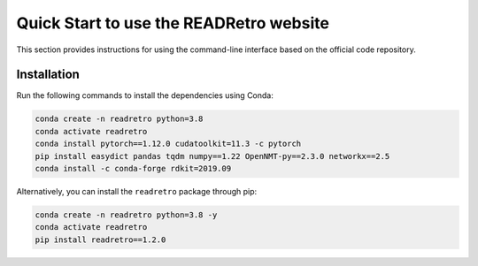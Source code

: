 Quick Start to use the READRetro website
==============================

This section provides instructions for using the command-line interface based on the official code repository.

Installation
----------------------------------------------------
Run the following commands to install the dependencies using Conda:

.. code-block:: bash

   conda create -n readretro python=3.8
   conda activate readretro
   conda install pytorch==1.12.0 cudatoolkit=11.3 -c pytorch
   pip install easydict pandas tqdm numpy==1.22 OpenNMT-py==2.3.0 networkx==2.5
   conda install -c conda-forge rdkit=2019.09

Alternatively, you can install the ``readretro`` package through pip:

.. code-block:: bash

   conda create -n readretro python=3.8 -y
   conda activate readretro
   pip install readretro==1.2.0

